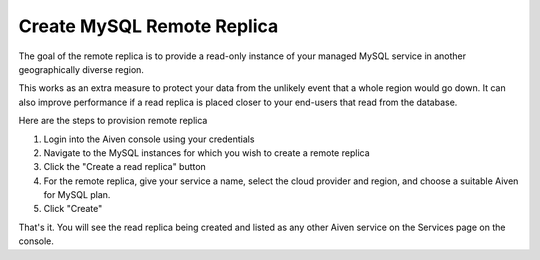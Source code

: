 Create MySQL Remote Replica
===========================

The goal of the remote replica is to provide a read-only instance of your managed MySQL service in another geographically diverse region. 

This works as an extra measure to protect your data from the unlikely event that a whole region would go down. It can also improve performance if a read replica is placed closer to your end-users that read from the database.

Here are the steps to provision remote replica

1. Login into the Aiven console using your credentials

2. Navigate to the MySQL instances for which you wish to create a remote replica

3. Click  the "Create a read replica" button

4. For the remote replica, give your service a name, select the cloud provider and region, and choose a suitable Aiven for MySQL plan.

5. Click "Create"

That's it. You will see the read replica being created and listed as any other Aiven service on the Services page on the console.
